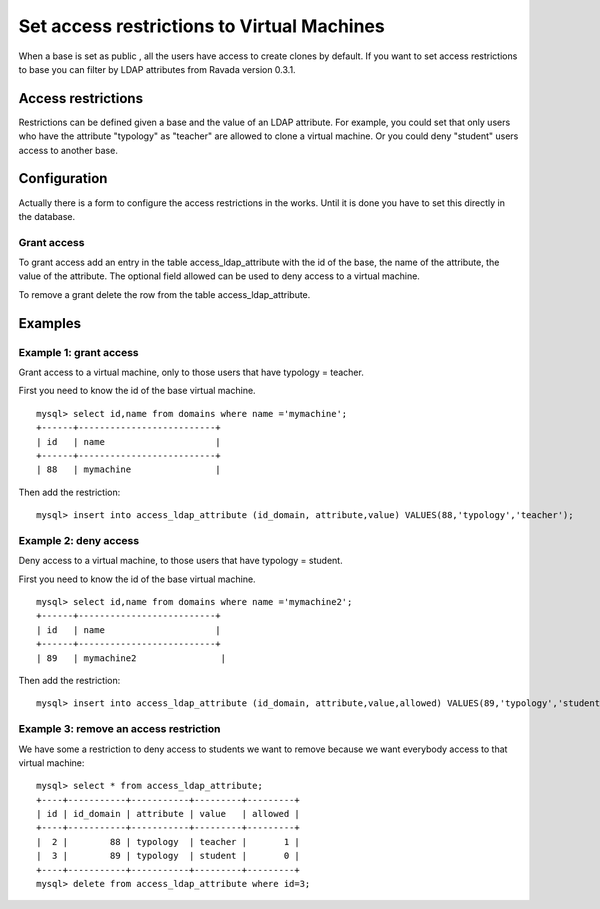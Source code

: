 Set access restrictions to Virtual Machines
===========================================

When a base is set as public , all the users have access to create clones by default.
If you want to set access restrictions to base you can filter by LDAP attributes from
Ravada version 0.3.1.

Access restrictions
-------------------

Restrictions can be defined given a base and the value of an LDAP attribute.
For example, you could set that only users who have the attribute "typology" as "teacher"
are allowed to clone a virtual machine. Or you could deny "student" users access to
another base.

Configuration
-------------

Actually there is a form to configure the access restrictions in the works. Until it
is done you have to set this directly in the database.

Grant access
^^^^^^^^^^^^

To grant access add an entry in the table access_ldap_attribute with the id of the
base, the name of the attribute, the value of the attribute. The optional field allowed
can be used to deny access to a virtual machine.

To remove a grant delete the row from the table access_ldap_attribute.


Examples
--------

Example 1: grant access
^^^^^^^^^^^^^^^^^^^^^^^

Grant access to a virtual machine, only to those users that have typology = teacher.

First you need to know the id of the base virtual machine.

::

  mysql> select id,name from domains where name ='mymachine';
  +------+--------------------------+
  | id   | name                     |
  +------+--------------------------+
  | 88   | mymachine                |

Then add the restriction:

::

  mysql> insert into access_ldap_attribute (id_domain, attribute,value) VALUES(88,'typology','teacher');

Example 2: deny access
^^^^^^^^^^^^^^^^^^^^^^

Deny access to a virtual machine, to those users that have typology = student.

First you need to know the id of the base virtual machine.

::

  mysql> select id,name from domains where name ='mymachine2';
  +------+--------------------------+
  | id   | name                     |
  +------+--------------------------+
  | 89   | mymachine2                |

Then add the restriction:

::

  mysql> insert into access_ldap_attribute (id_domain, attribute,value,allowed) VALUES(89,'typology','student',0);

Example 3: remove an access restriction
^^^^^^^^^^^^^^^^^^^^^^^^^^^^^^^^^^^^^^^

We have some a restriction to deny access to students we want to remove because we want
everybody access to that virtual machine:

::

  mysql> select * from access_ldap_attribute;
  +----+-----------+-----------+---------+---------+
  | id | id_domain | attribute | value   | allowed |
  +----+-----------+-----------+---------+---------+
  |  2 |        88 | typology  | teacher |       1 |
  |  3 |        89 | typology  | student |       0 |
  +----+-----------+-----------+---------+---------+
  mysql> delete from access_ldap_attribute where id=3;

